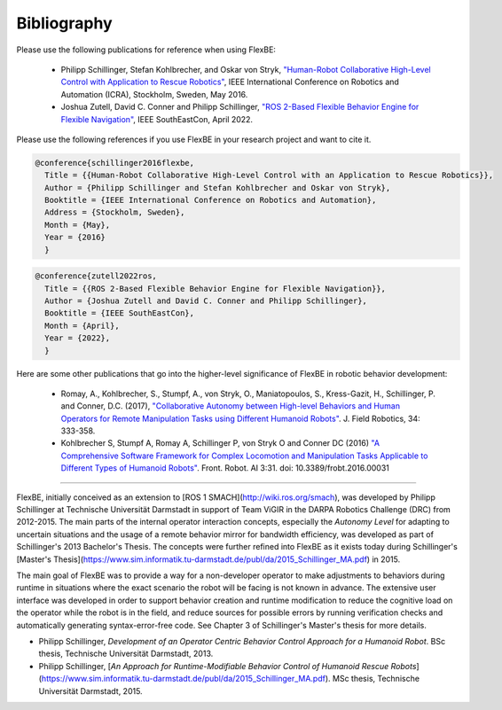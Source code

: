 Bibliography
============


Please use the following publications for reference when using FlexBE:

    * Philipp Schillinger, Stefan Kohlbrecher, and Oskar von Stryk, `"Human-Robot Collaborative High-Level Control with Application to Rescue Robotics" <http://dx.doi.org/10.1109/ICRA.2016.7487442>`_, IEEE International Conference on Robotics and Automation (ICRA), Stockholm, Sweden, May 2016.

    * Joshua Zutell, David C. Conner and Philipp Schillinger, `"ROS 2-Based Flexible Behavior Engine for Flexible Navigation" <http://dx.doi.org/10.1109/SoutheastCon48659.2022.9764047>`_, IEEE SouthEastCon, April 2022.

Please use the following references if you use FlexBE in your research project and want to cite it.

.. code-block:: console

  @conference{schillinger2016flexbe,
    Title = {{Human-Robot Collaborative High-Level Control with an Application to Rescue Robotics}},
    Author = {Philipp Schillinger and Stefan Kohlbrecher and Oskar von Stryk},
    Booktitle = {IEEE International Conference on Robotics and Automation},
    Address = {Stockholm, Sweden},
    Month = {May},
    Year = {2016}
    }

.. code-block:: console

  @conference{zutell2022ros,
    Title = {{ROS 2-Based Flexible Behavior Engine for Flexible Navigation}},
    Author = {Joshua Zutell and David C. Conner and Philipp Schillinger},
    Booktitle = {IEEE SouthEastCon},
    Month = {April},
    Year = {2022},
    }

Here are some other publications that go into the higher-level significance of FlexBE in robotic behavior development:

    * Romay, A., Kohlbrecher, S., Stumpf, A., von Stryk, O., Maniatopoulos, S., Kress-Gazit, H., Schillinger, P. and Conner, D.C. (2017),
      `"Collaborative Autonomy between High-level Behaviors and Human Operators for Remote Manipulation Tasks using Different Humanoid Robots" <https://doi.org/10.1002/rob.21671>`_.
      J. Field Robotics, 34: 333-358.

    * Kohlbrecher S, Stumpf A, Romay A, Schillinger P, von Stryk O and Conner DC (2016)
      `"A Comprehensive Software Framework for Complex Locomotion and Manipulation Tasks Applicable to Different Types of Humanoid Robots" <https://www.frontiersin.org/articles/10.3389/frobt.2016.00031/full>`_.
      Front. Robot. AI 3:31. doi: 10.3389/frobt.2016.00031

----

FlexBE, initially conceived as an extension to [ROS 1 SMACH](http://wiki.ros.org/smach), was developed by Philipp Schillinger at
Technische Universität Darmstadt in support of Team ViGIR in the DARPA Robotics Challenge (DRC) from 2012-2015.
The main parts of the internal operator interaction concepts, especially the *Autonomy Level* for adapting to
uncertain situations and the usage of a remote behavior mirror for bandwidth efficiency, was developed as part
of Schillinger's 2013 Bachelor's Thesis.  The concepts were further refined into FlexBE as it exists today during Schillinger's
[Master's Thesis](https://www.sim.informatik.tu-darmstadt.de/publ/da/2015_Schillinger_MA.pdf) in 2015.

The main goal of FlexBE was to provide a way for a non-developer operator to make adjustments to behaviors during runtime in
situations where the exact scenario the robot will be facing is not known in advance.
The extensive user interface was developed in order to support behavior creation and runtime modification
to reduce the cognitive load on the operator while the robot is in the field, and reduce sources for possible errors
by running verification checks and automatically generating syntax-error-free code.
See Chapter 3 of Schillinger's Master's thesis for more details.

* Philipp Schillinger, *Development of an Operator Centric Behavior Control Approach for a Humanoid Robot*. BSc thesis, Technische Universität Darmstadt, 2013.
* Philipp Schillinger, [*An Approach for Runtime-Modifiable Behavior Control of Humanoid Rescue Robots*](https://www.sim.informatik.tu-darmstadt.de/publ/da/2015_Schillinger_MA.pdf). MSc thesis, Technische Universität Darmstadt, 2015.